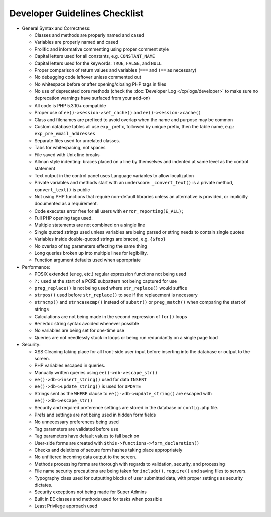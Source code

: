 .. # This source file is part of the open source project
   # ExpressionEngine User Guide (https://github.com/ExpressionEngine/ExpressionEngine-User-Guide)
   #
   # @link      https://expressionengine.com/
   # @copyright Copyright (c) 2003-2019, EllisLab Corp. (https://ellislab.com)
   # @license   https://expressionengine.com/license Licensed under Apache License, Version 2.0

Developer Guidelines Checklist
==============================

.. todo:: Audit for 3.0

- General Syntax and Correctness:

  - Classes and methods are properly named and cased
  - Variables are properly named and cased
  - Prolific and informative commenting using proper comment style
  - Capital letters used for all constants, e.g. ``CONSTANT_NAME``
  - Capital letters used for the keywords: ``TRUE``, ``FALSE``, and
    ``NULL``
  - Proper comparison of return values and variables (``===`` and
    ``!==`` as necessary)
  - No debugging code leftover unless commented out
  - No whitespace before or after opening/closing PHP tags in files
  - No use of deprecated core methods (check the
    :doc:`Developer Log </cp/logs/developer>` to make
    sure no deprecation warnings have surfaced from your add-on)
  - All code is PHP 5.3.10+ compatible
  - Proper use of ``ee()->session->set_cache()`` and
    ``ee()->session->cache()``
  - Class and filenames are prefixed to avoid overlap when the name
    and purpose may be common
  - Custom database tables all use ``exp_`` prefix, followed by unique
    prefix, then the table name, e.g.: ``exp_pre_email_addresses``
  - Separate files used for unrelated classes.
  - Tabs for whitespacing, not spaces
  - File saved with Unix line breaks
  - Allman style indenting: braces placed on a line by themselves and
    indented at same level as the control statement
  - Text output in the control panel uses Language variables to allow
    localization
  - Private variables and methods start with an underscore:
    ``_convert_text()`` is a private method, ``convert_text()`` is
    public
  - Not using PHP functions that require non-default libraries unless
    an alternative is provided, or implicitly documented as a
    requirement.
  - Code executes error free for all users with
    ``error_reporting(E_ALL);``
  - Full PHP opening tags used.
  - Multiple statements are not combined on a single line
  - Single quoted strings used unless variables are being parsed or
    string needs to contain single quotes
  - Variables inside double-quoted strings are braced, e.g. ``{$foo}``
  - No overlap of tag parameters effecting the same thing
  - Long queries broken up into multiple lines for legibility.
  - Function argument defaults used when appropriate

- Performance:

  - POSIX extended (``ereg``, etc.) regular expression functions not
    being used
  - ``?:`` used at the start of a PCRE subpattern not being captured for
    use
  - ``preg_replace()`` is not being used where ``str_replace()`` would
    suffice
  - ``strpos()`` used before ``str_replace()`` to see if the replacement
    is necessary
  - ``strncmp()`` and ``strncasecmp()`` instead of ``substr()`` or
    ``preg_match()`` when comparing the start of strings
  - Calculations are not being made in the second expression of
    ``for()`` loops
  - ``Heredoc`` string syntax avoided whenever possible
  - No variables are being set for one-time use
  - Queries are not needlessly stuck in loops or being run redundantly
    on a single page load

- Security:

  - XSS Cleaning taking place for all front-side user input before
    inserting into the database or output to the screen.
  - PHP variables escaped in queries.
  - Manually written queries using ``ee()->db->escape_str()``
  - ``ee()->db->insert_string()`` used for data ``INSERT``
  - ``ee()->db->update_string()`` is used for ``UPDATE``
  - Strings sent as the ``WHERE`` clause to
    ``ee()->db->update_string()`` are escaped with
    ``ee()->db->escape_str()``
  - Security and required preference settings are stored in the
    database or ``config.php`` file.
  - Prefs and settings are not being used in hidden form fields
  - No unnecessary preferences being used
  - Tag parameters are validated before use
  - Tag parameters have default values to fall back on
  - User-side forms are created with
    ``$this->functions->form_declaration()``
  - Checks and deletions of secure form hashes taking place
    appropriately
  - No unfiltered incoming data output to the screen.
  - Methods processing forms are thorough with regards to validation,
    security, and processing
  - File name security precautions are being taken for ``include()``,
    ``require()`` and saving files to servers.
  - Typography class used for outputting blocks of user submitted
    data, with proper settings as security dictates.
  - Security exceptions not being made for Super Admins
  - Built in EE classes and methods used for tasks when possible
  - Least Privilege approach used
